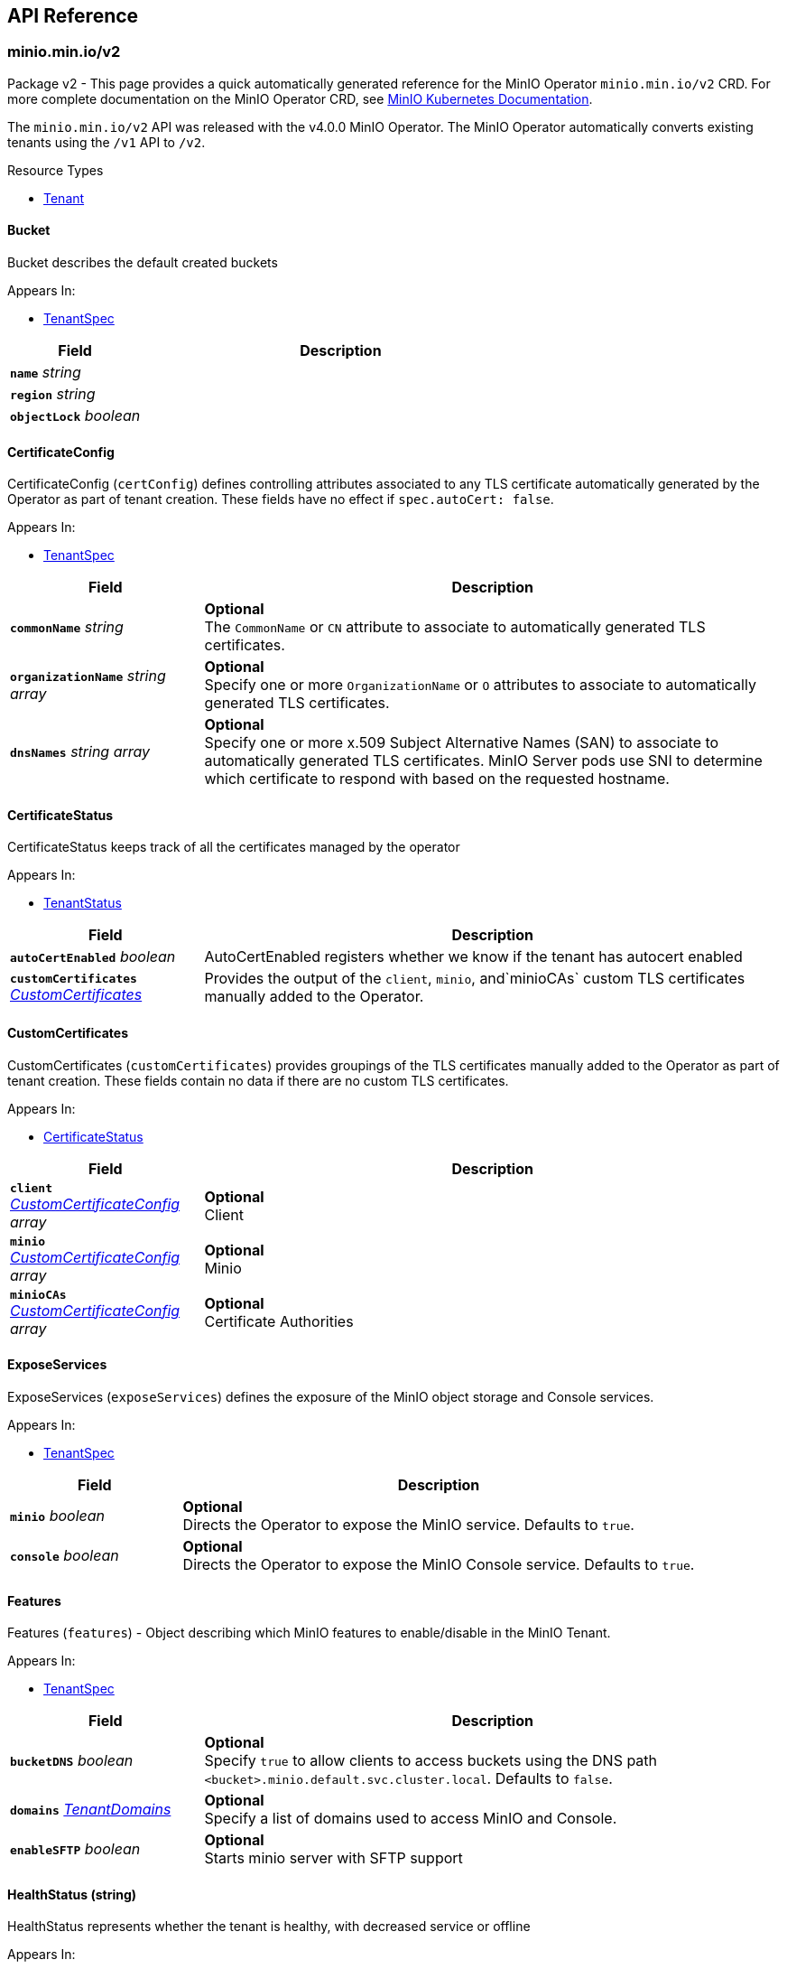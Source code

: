 // Generated documentation. Please do not edit.
:anchor_prefix: k8s-api

[id="{p}-api-reference"]
== API Reference

:minio-image: https://hub.docker.com/r/minio/minio/tags[minio/minio:RELEASE.2023-10-07T15-07-38Z]
:kes-image: https://hub.docker.com/r/minio/kes/tags[minio/kes:2023-10-03T00-48-37Z]


[id="{anchor_prefix}-minio-min-io-v2"]
=== minio.min.io/v2

Package v2 - This page provides a quick automatically generated reference for the MinIO Operator `minio.min.io/v2` CRD. For more complete documentation on the MinIO Operator CRD, see https://min.io/docs/minio/kubernetes/upstream/index.html[MinIO Kubernetes Documentation]. +

The `minio.min.io/v2` API was released with the v4.0.0 MinIO Operator. The MinIO Operator automatically converts existing tenants using the `/v1` API to `/v2`. +


.Resource Types
- xref:{anchor_prefix}-github-com-minio-operator-pkg-apis-minio-min-io-v2-tenant[$$Tenant$$]





[id="{anchor_prefix}-github-com-minio-operator-pkg-apis-minio-min-io-v2-bucket"]
==== Bucket 

Bucket describes the default created buckets

.Appears In:
****
- xref:{anchor_prefix}-github-com-minio-operator-pkg-apis-minio-min-io-v2-tenantspec[$$TenantSpec$$]
****

[cols="25a,75a", options="header"]
|===
| Field | Description

|*`name`* __string__ 
|

|*`region`* __string__ 
|

|*`objectLock`* __boolean__ 
|

|===


[id="{anchor_prefix}-github-com-minio-operator-pkg-apis-minio-min-io-v2-certificateconfig"]
==== CertificateConfig 

CertificateConfig (`certConfig`) defines controlling attributes associated to any TLS certificate automatically generated by the Operator as part of tenant creation. These fields have no effect if `spec.autoCert: false`.

.Appears In:
****
- xref:{anchor_prefix}-github-com-minio-operator-pkg-apis-minio-min-io-v2-tenantspec[$$TenantSpec$$]
****

[cols="25a,75a", options="header"]
|===
| Field | Description

|*`commonName`* __string__ 
|*Optional* + 
 The `CommonName` or `CN` attribute to associate to automatically generated TLS certificates. +

|*`organizationName`* __string array__ 
|*Optional* + 
 Specify one or more `OrganizationName` or `O` attributes to associate to automatically generated TLS certificates. +

|*`dnsNames`* __string array__ 
|*Optional* + 
 Specify one or more x.509 Subject Alternative Names (SAN) to associate to automatically generated TLS certificates. MinIO Server pods use SNI to determine which certificate to respond with based on the requested hostname.

|===


[id="{anchor_prefix}-github-com-minio-operator-pkg-apis-minio-min-io-v2-certificatestatus"]
==== CertificateStatus 

CertificateStatus keeps track of all the certificates managed by the operator

.Appears In:
****
- xref:{anchor_prefix}-github-com-minio-operator-pkg-apis-minio-min-io-v2-tenantstatus[$$TenantStatus$$]
****

[cols="25a,75a", options="header"]
|===
| Field | Description

|*`autoCertEnabled`* __boolean__ 
|AutoCertEnabled registers whether we know if the tenant has autocert enabled

|*`customCertificates`* __xref:{anchor_prefix}-github-com-minio-operator-pkg-apis-minio-min-io-v2-customcertificates[$$CustomCertificates$$]__ 
|Provides the output of the `client`, `minio`, and`minioCAs` custom TLS certificates manually added to the Operator.

|===




[id="{anchor_prefix}-github-com-minio-operator-pkg-apis-minio-min-io-v2-customcertificates"]
==== CustomCertificates 

CustomCertificates (`customCertificates`) provides groupings of the TLS certificates manually added to the Operator as part of tenant creation. These fields contain no data if there are no custom TLS certificates.

.Appears In:
****
- xref:{anchor_prefix}-github-com-minio-operator-pkg-apis-minio-min-io-v2-certificatestatus[$$CertificateStatus$$]
****

[cols="25a,75a", options="header"]
|===
| Field | Description

|*`client`* __xref:{anchor_prefix}-github-com-minio-operator-pkg-apis-minio-min-io-v2-customcertificateconfig[$$CustomCertificateConfig$$] array__ 
|*Optional* + 
 Client

|*`minio`* __xref:{anchor_prefix}-github-com-minio-operator-pkg-apis-minio-min-io-v2-customcertificateconfig[$$CustomCertificateConfig$$] array__ 
|*Optional* + 
 Minio

|*`minioCAs`* __xref:{anchor_prefix}-github-com-minio-operator-pkg-apis-minio-min-io-v2-customcertificateconfig[$$CustomCertificateConfig$$] array__ 
|*Optional* + 
 Certificate Authorities

|===


[id="{anchor_prefix}-github-com-minio-operator-pkg-apis-minio-min-io-v2-exposeservices"]
==== ExposeServices 

ExposeServices (`exposeServices`) defines the exposure of the MinIO object storage and Console services. +

.Appears In:
****
- xref:{anchor_prefix}-github-com-minio-operator-pkg-apis-minio-min-io-v2-tenantspec[$$TenantSpec$$]
****

[cols="25a,75a", options="header"]
|===
| Field | Description

|*`minio`* __boolean__ 
|*Optional* + 
 Directs the Operator to expose the MinIO service. Defaults to `true`. +

|*`console`* __boolean__ 
|*Optional* + 
 Directs the Operator to expose the MinIO Console service. Defaults to `true`. +

|===


[id="{anchor_prefix}-github-com-minio-operator-pkg-apis-minio-min-io-v2-features"]
==== Features 

Features (`features`) - Object describing which MinIO features to enable/disable in the MinIO Tenant. +

.Appears In:
****
- xref:{anchor_prefix}-github-com-minio-operator-pkg-apis-minio-min-io-v2-tenantspec[$$TenantSpec$$]
****

[cols="25a,75a", options="header"]
|===
| Field | Description

|*`bucketDNS`* __boolean__ 
|*Optional* + 
 Specify `true` to allow clients to access buckets using the DNS path `<bucket>.minio.default.svc.cluster.local`. Defaults to `false`.

|*`domains`* __xref:{anchor_prefix}-github-com-minio-operator-pkg-apis-minio-min-io-v2-tenantdomains[$$TenantDomains$$]__ 
|*Optional* + 
 Specify a list of domains used to access MinIO and Console.

|*`enableSFTP`* __boolean__ 
|*Optional* + 
 Starts minio server with SFTP support

|===


[id="{anchor_prefix}-github-com-minio-operator-pkg-apis-minio-min-io-v2-healthstatus"]
==== HealthStatus (string) 

HealthStatus represents whether the tenant is healthy, with decreased service or offline

.Appears In:
****
- xref:{anchor_prefix}-github-com-minio-operator-pkg-apis-minio-min-io-v2-tenantstatus[$$TenantStatus$$]
****



[id="{anchor_prefix}-github-com-minio-operator-pkg-apis-minio-min-io-v2-kesconfig"]
==== KESConfig 

KESConfig (`kes`) defines the configuration of the https://github.com/minio/kes[MinIO Key Encryption Service] (KES) StatefulSet deployed as part of the MinIO Tenant. KES supports Server-Side Encryption of objects using an external Key Management Service (KMS). +

.Appears In:
****
- xref:{anchor_prefix}-github-com-minio-operator-pkg-apis-minio-min-io-v2-tenantspec[$$TenantSpec$$]
****

[cols="25a,75a", options="header"]
|===
| Field | Description

|*`replicas`* __integer__ 
|*Optional* + 
 Specify the number of replica KES pods to deploy in the tenant. Defaults to `2`.

|*`image`* __string__ 
|*Optional* + 
 The Docker image to use for deploying MinIO KES. Defaults to {kes-image}. +

|*`imagePullPolicy`* __link:https://kubernetes.io/docs/reference/generated/kubernetes-api/v1.23/#pullpolicy-v1-core[$$PullPolicy$$]__ 
|*Optional* + 
 The pull policy for the MinIO Docker image. Specify one of the following: + 
 * `Always` + 
 * `Never` + 
 * `IfNotPresent` (Default) + 
 Refer to the Kubernetes documentation for details https://kubernetes.io/docs/concepts/containers/images#updating-images

|*`serviceAccountName`* __string__ 
|*Optional* + 
 The https://kubernetes.io/docs/tasks/configure-pod-container/configure-service-account/[Kubernetes Service Account] to use for running MinIO KES pods created as part of the Tenant. +

|*`kesSecret`* __link:https://kubernetes.io/docs/reference/generated/kubernetes-api/v1.23/#localobjectreference-v1-core[$$LocalObjectReference$$]__ 
|*Required* + 
 Specify a https://kubernetes.io/docs/concepts/configuration/secret/[Kubernetes opaque secret] which contains environment variables to use for setting up the MinIO KES service. + 
 See the https://github.com/minio/operator/blob/master/examples/kes-secret.yaml[MinIO Operator `console-secret.yaml`] for an example.

|*`externalCertSecret`* __xref:{anchor_prefix}-github-com-minio-operator-pkg-apis-minio-min-io-v2-localcertificatereference[$$LocalCertificateReference$$]__ 
|*Optional* + 
 Enables TLS with SNI support on each MinIO KES pod in the tenant. If `externalCertSecret` is omitted *and* `spec.requestAutoCert` is set to `false`, MinIO KES pods deploy *without* TLS enabled. + 
 Specify a https://kubernetes.io/docs/concepts/configuration/secret/[Kubernetes TLS secret]. The MinIO Operator copies the specified certificate to every MinIO pod in the tenant. When the MinIO pod/service responds to a TLS connection request, it uses SNI to select the certificate with matching `subjectAlternativeName`. + 
 Specify an object containing the following fields: + 
 * - `name` - The name of the Kubernetes secret containing the TLS certificate. + 
 * - `type` - Specify `kubernetes.io/tls` + 
 See the https://min.io/docs/minio/kubernetes/upstream/operations/install-deploy-manage/deploy-minio-tenant.html#procedure-command-line[MinIO Operator CRD] reference for examples and more complete documentation on configuring TLS for MinIO Tenants.

|*`clientCertSecret`* __xref:{anchor_prefix}-github-com-minio-operator-pkg-apis-minio-min-io-v2-localcertificatereference[$$LocalCertificateReference$$]__ 
|*Optional* + 
 Specify a a https://kubernetes.io/docs/concepts/configuration/secret/[Kubernetes TLS secret] containing a custom root Certificate Authority and x.509 certificate to use for performing mTLS authentication with an external Key Management Service, such as Hashicorp Vault. + 
 Specify an object containing the following fields: + 
 * - `name` - The name of the Kubernetes secret containing the Certificate Authority and x.509 Certificate. + 
 * - `type` - Specify `kubernetes.io/tls` +

|*`gcpCredentialSecretName`* __string__ 
|*Optional* + 
 Specify the GCP default credentials to be used for KES to authenticate to GCP key store

|*`gcpWorkloadIdentityPool`* __string__ 
|*Optional* + 
 Specify the name of the workload identity pool (This is required for generating service account token)

|*`annotations`* __object (keys:string, values:string)__ 
|*Optional* + 
 If provided, use these annotations for KES Object Meta annotations

|*`labels`* __object (keys:string, values:string)__ 
|*Optional* + 
 If provided, use these labels for KES Object Meta labels

|*`resources`* __link:https://kubernetes.io/docs/reference/generated/kubernetes-api/v1.23/#resourcerequirements-v1-core[$$ResourceRequirements$$]__ 
|*Optional* + 
 Object specification for specifying CPU and memory https://kubernetes.io/docs/concepts/configuration/manage-resources-containers/[resource allocations] or limits in the MinIO tenant. +

|*`nodeSelector`* __object (keys:string, values:string)__ 
|*Optional* + 
 The filter for the Operator to apply when selecting which nodes on which to deploy MinIO KES pods. The Operator only selects those nodes whose labels match the specified selector. + 
 See the Kubernetes documentation on https://kubernetes.io/docs/concepts/configuration/assign-pod-node/[Assigning Pods to Nodes] for more information.

|*`tolerations`* __link:https://kubernetes.io/docs/reference/generated/kubernetes-api/v1.23/#toleration-v1-core[$$Toleration$$] array__ 
|*Optional* + 
 Specify one or more https://kubernetes.io/docs/concepts/scheduling-eviction/taint-and-toleration/[Kubernetes tolerations] to apply to MinIO KES pods.

|*`affinity`* __link:https://kubernetes.io/docs/reference/generated/kubernetes-api/v1.23/#affinity-v1-core[$$Affinity$$]__ 
|*Optional* + 
 Specify node affinity, pod affinity, and pod anti-affinity for the KES pods. +

|*`topologySpreadConstraints`* __link:https://kubernetes.io/docs/reference/generated/kubernetes-api/v1.23/#topologyspreadconstraint-v1-core[$$TopologySpreadConstraint$$] array__ 
|*Optional* + 
 Specify one or more https://kubernetes.io/docs/concepts/workloads/pods/pod-topology-spread-constraints/[Kubernetes Topology Spread Constraints] to apply to pods deployed in the MinIO pool.

|*`keyName`* __string__ 
|*Optional* + 
 If provided, use this as the name of the key that KES creates on the KMS backend

|*`securityContext`* __link:https://kubernetes.io/docs/reference/generated/kubernetes-api/v1.23/#podsecuritycontext-v1-core[$$PodSecurityContext$$]__ 
|Specify the https://kubernetes.io/docs/tasks/configure-pod-container/security-context/[Security Context] of MinIO KES pods. The Operator supports only the following pod security fields: + 
 * `fsGroup` + 
 * `fsGroupChangePolicy` + 
 * `runAsGroup` + 
 * `runAsNonRoot` + 
 * `runAsUser` + 
 * `seLinuxOptions` +

|*`env`* __link:https://kubernetes.io/docs/reference/generated/kubernetes-api/v1.23/#envvar-v1-core[$$EnvVar$$] array__ 
|*Optional* + 
 If provided, the MinIO Operator adds the specified environment variables when deploying the KES resource.

|===


[id="{anchor_prefix}-github-com-minio-operator-pkg-apis-minio-min-io-v2-localcertificatereference"]
==== LocalCertificateReference 

LocalCertificateReference (`externalCertSecret`, `externalCaCertSecret`,`clientCertSecret`) contains a Kubernetes secret containing TLS certificates or Certificate Authority files for use with enabling TLS in the MinIO Tenant. +

.Appears In:
****
- xref:{anchor_prefix}-github-com-minio-operator-pkg-apis-minio-min-io-v2-kesconfig[$$KESConfig$$]
- xref:{anchor_prefix}-github-com-minio-operator-pkg-apis-minio-min-io-v2-tenantspec[$$TenantSpec$$]
****

[cols="25a,75a", options="header"]
|===
| Field | Description

|*`name`* __string__ 
|*Required* + 
 The name of the Kubernetes secret containing the TLS certificate or Certificate Authority file. +

|*`type`* __string__ 
|*Required* + 
 The type of Kubernetes secret. Specify `kubernetes.io/tls` +

|===


[id="{anchor_prefix}-github-com-minio-operator-pkg-apis-minio-min-io-v2-logging"]
==== Logging 

Logging describes Logging for MinIO tenants.

.Appears In:
****
- xref:{anchor_prefix}-github-com-minio-operator-pkg-apis-minio-min-io-v2-tenantspec[$$TenantSpec$$]
****

[cols="25a,75a", options="header"]
|===
| Field | Description

|*`json`* __boolean__ 
|

|*`anonymous`* __boolean__ 
|

|*`quiet`* __boolean__ 
|

|===


[id="{anchor_prefix}-github-com-minio-operator-pkg-apis-minio-min-io-v2-pool"]
==== Pool 

Pool (`pools`) defines a MinIO server pool on a Tenant. Each pool consists of a set of MinIO server pods which "pool" their storage resources for supporting object storage and retrieval requests. Each server pool is independent of all others and supports horizontal scaling of available storage resources in the MinIO Tenant. + 
 See the https://min.io/docs/minio/kubernetes/upstream/operations/install-deploy-manage/deploy-minio-tenant.html#procedure-command-line[MinIO Operator CRD] reference for the `pools` object for examples and more complete documentation. +

.Appears In:
****
- xref:{anchor_prefix}-github-com-minio-operator-pkg-apis-minio-min-io-v2-tenantspec[$$TenantSpec$$]
****

[cols="25a,75a", options="header"]
|===
| Field | Description

|*`name`* __string__ 
|*Optional* + 
 Specify the name of the pool. The Operator automatically generates the pool name if this field is omitted.

|*`servers`* __integer__ 
|*Required* 
 The number of MinIO server pods to deploy in the pool. The minimum value is `2`. 
 The MinIO Operator requires a minimum of `4` volumes per pool. Specifically, the result of `pools.servers X pools.volumesPerServer` must be greater than `4`. +

|*`volumesPerServer`* __integer__ 
|*Required* + 
 The number of Persistent Volume Claims to generate for each MinIO server pod in the pool. + 
 The MinIO Operator requires a minimum of `4` volumes per pool. Specifically, the result of `pools.servers X pools.volumesPerServer` must be greater than `4`. +

|*`volumeClaimTemplate`* __link:https://kubernetes.io/docs/reference/generated/kubernetes-api/v1.23/#persistentvolumeclaim-v1-core[$$PersistentVolumeClaim$$]__ 
|*Required* + 
 Specify the configuration options for the MinIO Operator to use when generating Persistent Volume Claims for the MinIO tenant. +

|*`resources`* __link:https://kubernetes.io/docs/reference/generated/kubernetes-api/v1.23/#resourcerequirements-v1-core[$$ResourceRequirements$$]__ 
|*Optional* + 
 Object specification for specifying CPU and memory https://kubernetes.io/docs/concepts/configuration/manage-resources-containers/[resource allocations] or limits in the MinIO tenant. +

|*`nodeSelector`* __object (keys:string, values:string)__ 
|*Optional* + 
 The filter for the Operator to apply when selecting which nodes on which to deploy pods in the pool. The Operator only selects those nodes whose labels match the specified selector. + 
 See the Kubernetes documentation on https://kubernetes.io/docs/concepts/configuration/assign-pod-node/[Assigning Pods to Nodes] for more information.

|*`affinity`* __link:https://kubernetes.io/docs/reference/generated/kubernetes-api/v1.23/#affinity-v1-core[$$Affinity$$]__ 
|*Optional* + 
 Specify node affinity, pod affinity, and pod anti-affinity for pods in the MinIO pool. +

|*`tolerations`* __link:https://kubernetes.io/docs/reference/generated/kubernetes-api/v1.23/#toleration-v1-core[$$Toleration$$] array__ 
|*Optional* + 
 Specify one or more https://kubernetes.io/docs/concepts/scheduling-eviction/taint-and-toleration/[Kubernetes tolerations] to apply to pods deployed in the MinIO pool.

|*`topologySpreadConstraints`* __link:https://kubernetes.io/docs/reference/generated/kubernetes-api/v1.23/#topologyspreadconstraint-v1-core[$$TopologySpreadConstraint$$] array__ 
|*Optional* + 
 Specify one or more https://kubernetes.io/docs/concepts/workloads/pods/pod-topology-spread-constraints/[Kubernetes Topology Spread Constraints] to apply to pods deployed in the MinIO pool.

|*`securityContext`* __link:https://kubernetes.io/docs/reference/generated/kubernetes-api/v1.23/#podsecuritycontext-v1-core[$$PodSecurityContext$$]__ 
|*Optional* + 
 Specify the https://kubernetes.io/docs/tasks/configure-pod-container/security-context/[Security Context] of pods in the pool. The Operator supports only the following pod security fields: + 
 * `fsGroup` + 
 * `fsGroupChangePolicy` + 
 * `runAsGroup` + 
 * `runAsNonRoot` + 
 * `runAsUser` +

|*`containerSecurityContext`* __link:https://kubernetes.io/docs/reference/generated/kubernetes-api/v1.23/#securitycontext-v1-core[$$SecurityContext$$]__ 
|Specify the https://kubernetes.io/docs/tasks/configure-pod-container/security-context/[Security Context] of containers in the pool. The Operator supports only the following container security fields: + 
 * `runAsGroup` + 
 * `runAsNonRoot` + 
 * `runAsUser` +

|*`annotations`* __object (keys:string, values:string)__ 
|*Optional* + 
 Specify custom labels and annotations to append to the Pool. *Optional* + 
 If provided, use these annotations for the Pool Objects Meta annotations (Statefulset and Pod template)

|*`labels`* __object (keys:string, values:string)__ 
|*Optional* + 
 If provided, use these labels for the Pool Objects Meta annotations (Statefulset and Pod template)

|*`runtimeClassName`* __string__ 
|*Optional* + 
 If provided, each pod on the Statefulset will run with the specified RuntimeClassName, for more info https://kubernetes.io/docs/concepts/containers/runtime-class/

|*`storageDeletion`* __boolean__ 
|*Optional* + 
 If true. Will delete the storage when tenant has been deleted.

|===


[id="{anchor_prefix}-github-com-minio-operator-pkg-apis-minio-min-io-v2-poolstate"]
==== PoolState (string) 

PoolState represents the state of a pool

.Appears In:
****
- xref:{anchor_prefix}-github-com-minio-operator-pkg-apis-minio-min-io-v2-poolstatus[$$PoolStatus$$]
****



[id="{anchor_prefix}-github-com-minio-operator-pkg-apis-minio-min-io-v2-poolstatus"]
==== PoolStatus 

PoolStatus keeps track of all the pools and their current state

.Appears In:
****
- xref:{anchor_prefix}-github-com-minio-operator-pkg-apis-minio-min-io-v2-tenantstatus[$$TenantStatus$$]
****

[cols="25a,75a", options="header"]
|===
| Field | Description

|*`ssName`* __string__ 
|

|*`state`* __xref:{anchor_prefix}-github-com-minio-operator-pkg-apis-minio-min-io-v2-poolstate[$$PoolState$$]__ 
|

|*`legacySecurityContext`* __boolean__ 
|LegacySecurityContext stands for Legacy SecurityContext. It represents that these pool was created before v4.2.3 when we introduced the default securityContext as non-root, thus we should keep running this Pool without a Security Context

|===


[id="{anchor_prefix}-github-com-minio-operator-pkg-apis-minio-min-io-v2-servicemetadata"]
==== ServiceMetadata 

ServiceMetadata (`serviceMetadata`) defines custom labels and annotations for the MinIO Object Storage service and/or MinIO Console service. +

.Appears In:
****
- xref:{anchor_prefix}-github-com-minio-operator-pkg-apis-minio-min-io-v2-tenantspec[$$TenantSpec$$]
****

[cols="25a,75a", options="header"]
|===
| Field | Description

|*`minioServiceLabels`* __object (keys:string, values:string)__ 
|*Optional* + 
 If provided, append these labels to the MinIO service

|*`minioServiceAnnotations`* __object (keys:string, values:string)__ 
|*Optional* + 
 If provided, append these annotations to the MinIO service

|*`consoleServiceLabels`* __object (keys:string, values:string)__ 
|*Optional* + 
 If provided, append these labels to the Console service

|*`consoleServiceAnnotations`* __object (keys:string, values:string)__ 
|*Optional* + 
 If provided, append these annotations to the Console service

|===


[id="{anchor_prefix}-github-com-minio-operator-pkg-apis-minio-min-io-v2-sidecars"]
==== SideCars 

SideCars (`sidecars`) defines a list of containers that the Operator attaches to each MinIO server pods in the `pool`.

.Appears In:
****
- xref:{anchor_prefix}-github-com-minio-operator-pkg-apis-minio-min-io-v2-tenantspec[$$TenantSpec$$]
****

[cols="25a,75a", options="header"]
|===
| Field | Description

|*`containers`* __link:https://kubernetes.io/docs/reference/generated/kubernetes-api/v1.23/#container-v1-core[$$Container$$] array__ 
|*Optional* + 
 List of containers to run inside the Pod

|*`volumeClaimTemplates`* __link:https://kubernetes.io/docs/reference/generated/kubernetes-api/v1.23/#persistentvolumeclaim-v1-core[$$PersistentVolumeClaim$$] array__ 
|*Optional* + 
 volumeClaimTemplates is a list of claims that pods are allowed to reference. The StatefulSet controller is responsible for mapping network identities to claims in a way that maintains the identity of a pod. Every claim in this list must have at least one matching (by name) volumeMount in one container in the template. A claim in this list takes precedence over any volumes in the template, with the same name.

|*`volumes`* __link:https://kubernetes.io/docs/reference/generated/kubernetes-api/v1.23/#volume-v1-core[$$Volume$$] array__ 
|*Optional* + 
 List of volumes that can be mounted by containers belonging to the pod. More info: https://kubernetes.io/docs/concepts/storage/volumes

|*`resources`* __link:https://kubernetes.io/docs/reference/generated/kubernetes-api/v1.23/#resourcerequirements-v1-core[$$ResourceRequirements$$]__ 
|*Optional* + 
 sidecar's Resource, initcontainer will use that if set.

|===


[id="{anchor_prefix}-github-com-minio-operator-pkg-apis-minio-min-io-v2-tenant"]
==== Tenant 

Tenant is a https://kubernetes.io/docs/concepts/overview/working-with-objects/kubernetes-objects/[Kubernetes object] describing a MinIO Tenant. +

.Appears In:
****
- xref:{anchor_prefix}-github-com-minio-operator-pkg-apis-minio-min-io-v2-tenantlist[$$TenantList$$]
****

[cols="25a,75a", options="header"]
|===
| Field | Description

|*`apiVersion`* __string__ 
|`minio.min.io/v2`

|*`kind`* __string__ 
|`Tenant`

|*`metadata`* __link:https://kubernetes.io/docs/reference/generated/kubernetes-api/v1.23/#objectmeta-v1-meta[$$ObjectMeta$$]__ 
|Refer to Kubernetes API documentation for fields of `metadata`.


|*`scheduler`* __xref:{anchor_prefix}-github-com-minio-operator-pkg-apis-minio-min-io-v2-tenantscheduler[$$TenantScheduler$$]__ 
|

|*`spec`* __xref:{anchor_prefix}-github-com-minio-operator-pkg-apis-minio-min-io-v2-tenantspec[$$TenantSpec$$]__ 
|*Required* + 
 The root field for the MinIO Tenant object.

|===


[id="{anchor_prefix}-github-com-minio-operator-pkg-apis-minio-min-io-v2-tenantdomains"]
==== TenantDomains 

TenantDomains (`domains`) - List of domains used to access the tenant from outside the kubernetes clusters. this will only configure MinIO for the domains listed, but external DNS configuration is still needed. The listed domains should include schema and port if any is used, i.e. https://minio.domain.com:8123

.Appears In:
****
- xref:{anchor_prefix}-github-com-minio-operator-pkg-apis-minio-min-io-v2-features[$$Features$$]
****

[cols="25a,75a", options="header"]
|===
| Field | Description

|*`minio`* __string array__ 
|List of Domains used by MinIO. This will enable DNS style access to the object store where the bucket name is inferred from a subdomain in the domain.

|*`console`* __string__ 
|Domain used to expose the MinIO Console, this will configure the redirect on MinIO when visiting from the browser If Console is exposed via a subpath, the domain should include it, i.e. https://console.domain.com:8123/subpath/

|===




[id="{anchor_prefix}-github-com-minio-operator-pkg-apis-minio-min-io-v2-tenantscheduler"]
==== TenantScheduler 

TenantScheduler (`scheduler`) - Object describing Kubernetes Scheduler to use for deploying the MinIO Tenant.

.Appears In:
****
- xref:{anchor_prefix}-github-com-minio-operator-pkg-apis-minio-min-io-v2-tenant[$$Tenant$$]
****

[cols="25a,75a", options="header"]
|===
| Field | Description

|*`name`* __string__ 
|*Optional* + 
 Specify the name of the https://kubernetes.io/docs/concepts/scheduling-eviction/kube-scheduler/[Kubernetes scheduler] to be used to schedule Tenant pods

|===


[id="{anchor_prefix}-github-com-minio-operator-pkg-apis-minio-min-io-v2-tenantspec"]
==== TenantSpec 

TenantSpec (`spec`) defines the configuration of a MinIO Tenant object. + 
 The following parameters are specific to the `minio.min.io/v2` MinIO CRD API `spec` definition added as part of the MinIO Operator v4.0.0. + 
 For more complete documentation on this object, see the https://min.io/docs/minio/kubernetes/upstream/operations/installation.html[MinIO Kubernetes Documentation]. +

.Appears In:
****
- xref:{anchor_prefix}-github-com-minio-operator-pkg-apis-minio-min-io-v2-tenant[$$Tenant$$]
****

[cols="25a,75a", options="header"]
|===
| Field | Description

|*`pools`* __xref:{anchor_prefix}-github-com-minio-operator-pkg-apis-minio-min-io-v2-pool[$$Pool$$] array__ 
|*Required* + 
 An array of objects describing each MinIO server pool deployed in the MinIO Tenant. Each pool consists of a set of MinIO server pods which "pool" their storage resources for supporting object storage and retrieval requests. Each server pool is independent of all others and supports horizontal scaling of available storage resources in the MinIO Tenant. + 
 The MinIO Tenant `spec` *must have* at least *one* element in the `pools` array. + 
 See the https://min.io/docs/minio/kubernetes/upstream/operations/install-deploy-manage/deploy-minio-tenant.html[MinIO Operator CRD] reference for the `pools` object for examples and more complete documentation.

|*`image`* __string__ 
|*Optional* + 
 The Docker image to use when deploying `minio` server pods. Defaults to {minio-image}. +

|*`imagePullSecret`* __link:https://kubernetes.io/docs/reference/generated/kubernetes-api/v1.23/#localobjectreference-v1-core[$$LocalObjectReference$$]__ 
|*Optional* + 
 Specify the secret key to use for pulling images from a private Docker repository. +

|*`podManagementPolicy`* __link:https://kubernetes.io/docs/reference/generated/kubernetes-api/v1.23/#podmanagementpolicytype-v1-apps[$$PodManagementPolicyType$$]__ 
|*Optional* + 
 Pod Management Policy for pod created by StatefulSet

|*`credsSecret`* __link:https://kubernetes.io/docs/reference/generated/kubernetes-api/v1.23/#localobjectreference-v1-core[$$LocalObjectReference$$]__ 
|*optional* + 
 Specify a https://kubernetes.io/docs/concepts/configuration/secret/[Kubernetes opaque secret] to use for setting the MinIO root access key and secret key. Specify the secret as `name: <secret>`. The Kubernetes secret must contain the following fields: + 
 * `data.accesskey` - The access key for the root credentials + 
 * `data.secretkey` - The secret key for the root credentials +

|*`env`* __link:https://kubernetes.io/docs/reference/generated/kubernetes-api/v1.23/#envvar-v1-core[$$EnvVar$$] array__ 
|*Optional* + 
 If provided, the MinIO Operator adds the specified environment variables when deploying the Tenant resource.

|*`externalCertSecret`* __xref:{anchor_prefix}-github-com-minio-operator-pkg-apis-minio-min-io-v2-localcertificatereference[$$LocalCertificateReference$$] array__ 
|*Optional* + 
 Enables TLS with SNI support on each MinIO pod in the tenant. If `externalCertSecret` is omitted *and* `requestAutoCert` is set to `false`, the MinIO Tenant deploys *without* TLS enabled. + 
 Specify an array of https://kubernetes.io/docs/concepts/configuration/secret/[Kubernetes TLS secrets]. The MinIO Operator copies the specified certificates to every MinIO server pod in the tenant. When the MinIO pod/service responds to a TLS connection request, it uses SNI to select the certificate with matching `subjectAlternativeName`. + 
 Each element in the `externalCertSecret` array is an object containing the following fields: + 
 * - `name` - The name of the Kubernetes secret containing the TLS certificate. + 
 * - `type` - Specify `kubernetes.io/tls` + 
 See the https://min.io/docs/minio/kubernetes/upstream/operations/install-deploy-manage/deploy-minio-tenant.html#create-tenant-security-section[MinIO Operator CRD] reference for examples and more complete documentation on configuring TLS for MinIO Tenants.

|*`externalCaCertSecret`* __xref:{anchor_prefix}-github-com-minio-operator-pkg-apis-minio-min-io-v2-localcertificatereference[$$LocalCertificateReference$$] array__ 
|*Optional* + 
 Allows MinIO server pods to verify client TLS certificates signed by a Certificate Authority not in the pod's trust store. + 
 Specify an array of https://kubernetes.io/docs/concepts/configuration/secret/[Kubernetes TLS secrets]. The MinIO Operator copies the specified certificates to every MinIO server pod in the tenant. + 
 Each element in the `externalCertSecret` array is an object containing the following fields: + 
 * - `name` - The name of the Kubernetes secret containing the Certificate Authority. + 
 * - `type` - Specify `kubernetes.io/tls`. + 
 See the https://min.io/docs/minio/kubernetes/upstream/operations/install-deploy-manage/deploy-minio-tenant.html#create-tenant-security-section[MinIO Operator CRD] reference for examples and more complete documentation on configuring TLS for MinIO Tenants.

|*`externalClientCertSecret`* __xref:{anchor_prefix}-github-com-minio-operator-pkg-apis-minio-min-io-v2-localcertificatereference[$$LocalCertificateReference$$]__ 
|*Optional* + 
 Enables mTLS authentication between the MinIO Tenant pods and https://github.com/minio/kes[MinIO KES]. *Required* for enabling connectivity between the MinIO Tenant and MinIO KES. + 
 Specify a https://kubernetes.io/docs/concepts/configuration/secret/[Kubernetes TLS secrets]. The MinIO Operator copies the specified certificate to every MinIO server pod in the tenant. The secret *must* contain the following fields: + 
 * `name` - The name of the Kubernetes secret containing the TLS certificate. + 
 * `type` - Specify `kubernetes.io/tls` + 
 The specified certificate *must* correspond to an identity on the KES server. See the https://github.com/minio/kes/wiki/Configuration#policy-configuration[KES Wiki] for more information on KES identities. + 
 If deploying KES with the MinIO Operator, include the hash of the certificate as part of the <<k8s-api-github-com-minio-operator-pkg-apis-minio-min-io-v2-kesconfig,`kes`>> object specification. + 
 See the https://min.io/docs/minio/kubernetes/upstream/operations/install-deploy-manage/deploy-minio-tenant.html#create-tenant-security-section[MinIO Operator CRD] reference for examples and more complete documentation on configuring TLS for MinIO Tenants.

|*`externalClientCertSecrets`* __xref:{anchor_prefix}-github-com-minio-operator-pkg-apis-minio-min-io-v2-localcertificatereference[$$LocalCertificateReference$$] array__ 
|*Optional* + 
 Provide support for mounting additional client certificate into MinIO Tenant pods Multiple client certificates will be mounted using the following folder structure: + 
 * certs + 
 * * client-0 + 
 * * * client.crt + 
 * * * client.key + 
 * * client-1 + 
 * * * client.crt + 
 * * * client.key + 
 * * * client-2 + 
 * * client.crt + 
 * * *  client.key + 
 Specify a https://kubernetes.io/docs/concepts/configuration/secret/[Kubernetes TLS secrets]. The MinIO Operator copies the specified certificate to every MinIO server pod in the tenant that later can be referenced using environment variables. The secret *must* contain the following fields: + 
 * `name` - The name of the Kubernetes secret containing the TLS certificate. + 
 * `type` - Specify `kubernetes.io/tls` +

|*`mountPath`* __string__ 
|*Optional* + 
 Mount path for MinIO volume (PV). Defaults to `/export`

|*`subPath`* __string__ 
|*Optional* + 
 Subpath inside mount path. This is the directory where MinIO stores data. Default to `""`` (empty)

|*`requestAutoCert`* __boolean__ 
|*Optional* + 
 Enables using https://kubernetes.io/docs/tasks/tls/managing-tls-in-a-cluster/[Kubernetes-based TLS certificate generation] and signing for pods and services in the MinIO Tenant. + 
 * Specify `true` to explicitly enable automatic certificate generate (Default). + 
 * Specify `false` to disable automatic certificate generation. + 
 If `requestAutoCert` is set to `false` *and* `externalCertSecret` is omitted, the MinIO Tenant deploys *without* TLS enabled. 
 See the https://min.io/docs/minio/kubernetes/upstream/operations/install-deploy-manage/deploy-minio-tenant.html#create-tenant-security-section[MinIO Operator CRD] reference for examples and more complete documentation on configuring TLS for MinIO Tenants.

|*`liveness`* __link:https://kubernetes.io/docs/reference/generated/kubernetes-api/v1.23/#probe-v1-core[$$Probe$$]__ 
|Liveness Probe for container liveness. Container will be restarted if the probe fails.

|*`readiness`* __link:https://kubernetes.io/docs/reference/generated/kubernetes-api/v1.23/#probe-v1-core[$$Probe$$]__ 
|Readiness Probe for container readiness. Container will be removed from service endpoints if the probe fails.

|*`startup`* __link:https://kubernetes.io/docs/reference/generated/kubernetes-api/v1.23/#probe-v1-core[$$Probe$$]__ 
|Startup Probe allows to configure a max grace period for a pod to start before getting traffic routed to it.

|*`features`* __xref:{anchor_prefix}-github-com-minio-operator-pkg-apis-minio-min-io-v2-features[$$Features$$]__ 
|S3 related features can be disabled or enabled such as `bucketDNS` etc.

|*`certConfig`* __xref:{anchor_prefix}-github-com-minio-operator-pkg-apis-minio-min-io-v2-certificateconfig[$$CertificateConfig$$]__ 
|*Optional* + 
 Enables setting the `CommonName`, `Organization`, and `dnsName` attributes for all TLS certificates automatically generated by the Operator. Configuring this object has no effect if `requestAutoCert` is `false`. +

|*`kes`* __xref:{anchor_prefix}-github-com-minio-operator-pkg-apis-minio-min-io-v2-kesconfig[$$KESConfig$$]__ 
|*Optional* + 
 Directs the MinIO Operator to deploy the https://github.com/minio/kes[MinIO Key Encryption Service] (KES) using the specified configuration. The MinIO KES supports performing server-side encryption of objects on the MiNIO Tenant. +

|*`prometheusOperator`* __boolean__ 
|*Optional* + 
 Directs the MinIO Operator to use prometheus operator. + 
 Tenant scrape configuration will be added to prometheus managed by the prometheus-operator.

|*`serviceAccountName`* __string__ 
|*Optional* + 
 The https://kubernetes.io/docs/tasks/configure-pod-container/configure-service-account/[Kubernetes Service Account] to use for running MinIO pods created as part of the Tenant. +

|*`priorityClassName`* __string__ 
|*Optional* + 
 Indicates the Pod priority and therefore importance of a Pod relative to other Pods in the cluster. This is applied to MinIO pods only. + 
 Refer Kubernetes https://kubernetes.io/docs/concepts/configuration/pod-priority-preemption/#priorityclass[Priority Class documentation] for more complete documentation.

|*`imagePullPolicy`* __link:https://kubernetes.io/docs/reference/generated/kubernetes-api/v1.23/#pullpolicy-v1-core[$$PullPolicy$$]__ 
|*Optional* + 
 The pull policy for the MinIO Docker image. Specify one of the following: + 
 * `Always` + 
 * `Never` + 
 * `IfNotPresent` (Default) + 
 Refer Kubernetes documentation for details https://kubernetes.io/docs/concepts/containers/images#updating-images

|*`sideCars`* __xref:{anchor_prefix}-github-com-minio-operator-pkg-apis-minio-min-io-v2-sidecars[$$SideCars$$]__ 
|*Optional* + 
 A list of containers to run as sidecars along every MinIO Pod deployed in the tenant.

|*`exposeServices`* __xref:{anchor_prefix}-github-com-minio-operator-pkg-apis-minio-min-io-v2-exposeservices[$$ExposeServices$$]__ 
|*Optional* + 
 Directs the Operator to expose the MinIO and/or Console services. +

|*`serviceMetadata`* __xref:{anchor_prefix}-github-com-minio-operator-pkg-apis-minio-min-io-v2-servicemetadata[$$ServiceMetadata$$]__ 
|*Optional* + 
 Specify custom labels and annotations to append to the MinIO service and/or Console service.

|*`users`* __link:https://kubernetes.io/docs/reference/generated/kubernetes-api/v1.23/#localobjectreference-v1-core[$$LocalObjectReference$$] array__ 
|*Optional* + 
 An array of https://kubernetes.io/docs/concepts/configuration/secret/[Kubernetes opaque secrets] to use for generating MinIO users during tenant provisioning. + 
 Each element in the array is an object consisting of a key-value pair `name: <string>`, where the `<string>` references an opaque Kubernetes secret. + 
 Each referenced Kubernetes secret must include the following fields: + 
 * `CONSOLE_ACCESS_KEY` - The "Username" for the MinIO user + 
 * `CONSOLE_SECRET_KEY` - The "Password" for the MinIO user + 
 The Operator creates each user with the `consoleAdmin` policy by default. You can change the assigned policy after the Tenant starts. +

|*`buckets`* __xref:{anchor_prefix}-github-com-minio-operator-pkg-apis-minio-min-io-v2-bucket[$$Bucket$$] array__ 
|*Optional* + 
 Create buckets when creating a new tenant. Skip if bucket with given name already exists

|*`logging`* __xref:{anchor_prefix}-github-com-minio-operator-pkg-apis-minio-min-io-v2-logging[$$Logging$$]__ 
|*Optional* + 
 Enable JSON, Anonymous logging for MinIO tenants.

|*`configuration`* __link:https://kubernetes.io/docs/reference/generated/kubernetes-api/v1.23/#localobjectreference-v1-core[$$LocalObjectReference$$]__ 
|*Optional* + 
 Specify a secret that contains additional environment variable configurations to be used for the MinIO pools. The secret is expected to have a key named config.env containing all exported environment variables for MinIO+

|*`initContainers`* __link:https://kubernetes.io/docs/reference/generated/kubernetes-api/v1.23/#container-v1-core[$$Container$$] array__ 
|*Optional* + 
 Add custom initContainers to StatefulSet

|*`additionalVolumes`* __link:https://kubernetes.io/docs/reference/generated/kubernetes-api/v1.23/#volume-v1-core[$$Volume$$] array__ 
|*Optional* + 
 If provided, statefulset will add these volumes. You should set the rules for the corresponding volumes and volume mounts. We will not test this rule, k8s will show the result.

|*`additionalVolumeMounts`* __link:https://kubernetes.io/docs/reference/generated/kubernetes-api/v1.23/#volumemount-v1-core[$$VolumeMount$$] array__ 
|*Optional* + 
 If provided, statefulset will add these volumes. You should set the rules for the corresponding volumes and volume mounts. We will not test this rule, k8s will show the result.

|===




[id="{anchor_prefix}-github-com-minio-operator-pkg-apis-minio-min-io-v2-tenantusage"]
==== TenantUsage 

TenantUsage are metrics regarding the usage and capacity of the tenant

.Appears In:
****
- xref:{anchor_prefix}-github-com-minio-operator-pkg-apis-minio-min-io-v2-tenantstatus[$$TenantStatus$$]
****

[cols="25a,75a", options="header"]
|===
| Field | Description

|*`capacity`* __integer__ 
|Capacity the usage capacity of this tenant in bytes.

|*`rawCapacity`* __integer__ 
|Capacity the raw capacity of this tenant in bytes.

|*`usage`* __integer__ 
|Usage is how much data is managed by MinIO in bytes.

|*`rawUsage`* __integer__ 
|Usage is the raw usage on disks in bytes.

|*`tiers`* __xref:{anchor_prefix}-github-com-minio-operator-pkg-apis-minio-min-io-v2-tierusage[$$TierUsage$$] array__ 
|Tiers includes the usage of individual tiers in the tenant

|===


[id="{anchor_prefix}-github-com-minio-operator-pkg-apis-minio-min-io-v2-tierusage"]
==== TierUsage 

TierUsage represents the usage from a tier setup by the tenant

.Appears In:
****
- xref:{anchor_prefix}-github-com-minio-operator-pkg-apis-minio-min-io-v2-tenantusage[$$TenantUsage$$]
****

[cols="25a,75a", options="header"]
|===
| Field | Description

|*`Name`* __string__ 
|Name of the tier

|*`Type`* __string__ 
|type of the tier

|*`totalSize`* __integer__ 
|TotalSize usage of the tier

|===


